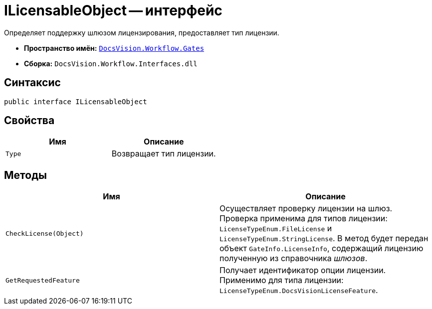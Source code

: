 = ILicensableObject -- интерфейс

Определяет поддержку шлюзом лицензирования, предоставляет тип лицензии.

* *Пространство имён:* `xref:Gates/Gates_NS.adoc[DocsVision.Workflow.Gates]`
* *Сборка:* `DocsVision.Workflow.Interfaces.dll`

== Синтаксис

[source,csharp]
----
public interface ILicensableObject
----

== Свойства

[cols=",",options="header"]
|===
|Имя |Описание
|`Type` |Возвращает тип лицензии.
|===

== Методы

[cols=",",options="header"]
|===
|Имя |Описание
|`CheckLicense(Object)` |Осуществляет проверку лицензии на шлюз. Проверка применима для типов лицензии: `LicenseTypeEnum.FileLicense` и `LicenseTypeEnum.StringLicense`. В метод будет передан объект `GateInfo.LicenseInfo`, содержащий лицензию полученную из справочника _шлюзов_.
|`GetRequestedFeature` |Получает идентификатор опции лицензии. Применимо для типа лицензии: `LicenseTypeEnum.DocsVisionLicenseFeature`.
|===
